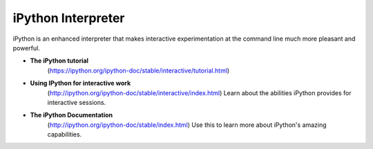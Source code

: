 .. _ipython_resources:

*******************
iPython Interpreter
*******************

iPython is an enhanced interpreter that makes interactive experimentation at the command line much more pleasant and powerful.

* **The iPython tutorial**
    (https://ipython.org/ipython-doc/stable/interactive/tutorial.html)

* **Using IPython for interactive work**
    (http://ipython.org/ipython-doc/stable/interactive/index.html)
    Learn about the abilities iPython provides for interactive sessions.

* **The iPython Documentation**
    (http://ipython.org/ipython-doc/stable/index.html)
    Use this to learn more about iPython's amazing capabilities.

